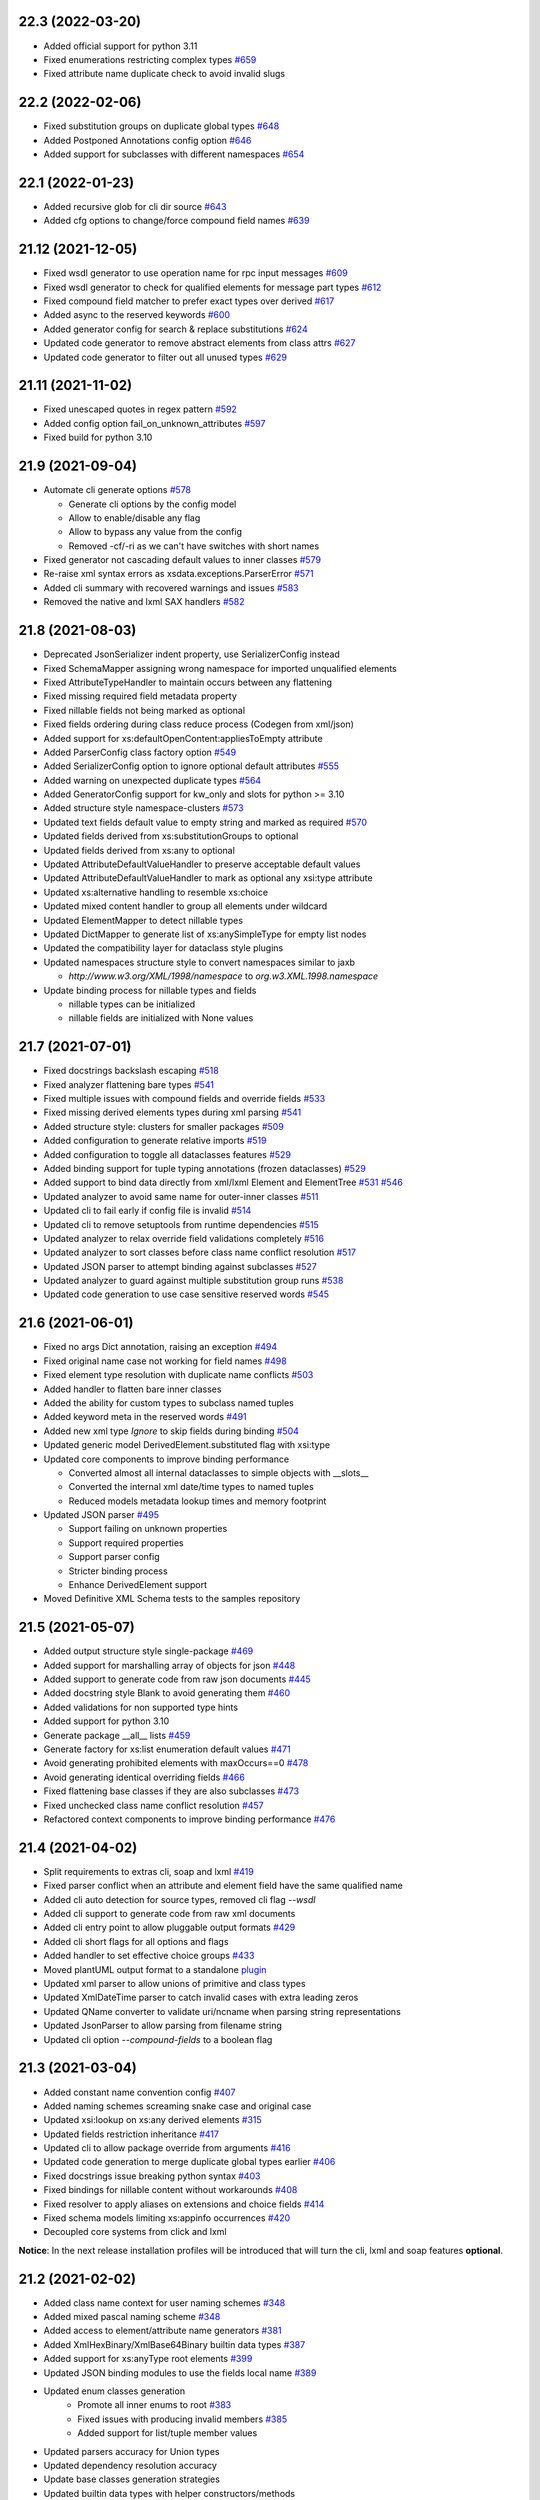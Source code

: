 22.3 (2022-03-20)
-----------------
- Added official support for python 3.11
- Fixed enumerations restricting complex types `#659 <https://github.com/tefra/xsdata/issues/659>`_
- Fixed attribute name duplicate check to avoid invalid slugs

22.2 (2022-02-06)
-----------------
- Fixed substitution groups on duplicate global types `#648 <https://github.com/tefra/xsdata/issues/648>`_
- Added Postponed Annotations config option `#646 <https://github.com/tefra/xsdata/issues/646>`_
- Added support for subclasses with different namespaces `#654 <https://github.com/tefra/xsdata/issues/654>`_

22.1 (2022-01-23)
-----------------
- Added recursive glob for cli dir source `#643 <https://github.com/tefra/xsdata/issues/643>`_
- Added cfg options to change/force compound field names `#639 <https://github.com/tefra/xsdata/issues/639>`_

21.12 (2021-12-05)
------------------
- Fixed wsdl generator to use operation name for rpc input messages `#609 <https://github.com/tefra/xsdata/issues/609>`_
- Fixed wsdl generator to check for qualified elements for message part types `#612 <https://github.com/tefra/xsdata/issues/612>`_
- Fixed compound field matcher to prefer exact types over derived `#617 <https://github.com/tefra/xsdata/issues/617>`_
- Added async to the reserved keywords `#600 <https://github.com/tefra/xsdata/issues/600>`_
- Added generator config for search & replace substitutions `#624 <https://github.com/tefra/xsdata/issues/624>`_
- Updated code generator to remove abstract elements from class attrs `#627 <https://github.com/tefra/xsdata/issues/627>`_
- Updated code generator to filter out all unused types `#629 <https://github.com/tefra/xsdata/issues/629>`_


21.11 (2021-11-02)
------------------
- Fixed unescaped quotes in regex pattern `#592 <https://github.com/tefra/xsdata/issues/592>`_
- Added config option fail_on_unknown_attributes `#597 <https://github.com/tefra/xsdata/issues/597>`_
- Fixed build for python 3.10

21.9 (2021-09-04)
-----------------
- Automate cli generate options `#578 <https://github.com/tefra/xsdata/pull/578>`_

  - Generate cli options by the config model
  - Allow to enable/disable any flag
  - Allow to bypass any value from the config
  - Removed -cf/-ri as we can't have switches with short names

- Fixed generator not cascading default values to inner classes `#579 <https://github.com/tefra/xsdata/issues/579>`_
- Re-raise xml syntax errors as xsdata.exceptions.ParserError `#571 <https://github.com/tefra/xsdata/issues/571>`_
- Added cli summary with recovered warnings and issues `#583 <https://github.com/tefra/xsdata/pull/583>`_
- Removed the native and lxml SAX handlers `#582 <https://github.com/tefra/xsdata/issues/582>`_

21.8 (2021-08-03)
-----------------
- Deprecated JsonSerializer indent property, use SerializerConfig instead
- Fixed SchemaMapper assigning wrong namespace for imported unqualified elements
- Fixed AttributeTypeHandler to maintain occurs between any flattening
- Fixed missing required field metadata property
- Fixed nillable fields not being marked as optional
- Fixed fields ordering during class reduce process (Codegen from xml/json)
- Added support for xs:defaultOpenContent:appliesToEmpty attribute
- Added ParserConfig class factory option `#549 <https://github.com/tefra/xsdata/pull/549>`_
- Added SerializerConfig option to ignore optional default attributes `#555 <https://github.com/tefra/xsdata/pull/555>`_
- Added warning on unexpected duplicate types `#564 <https://github.com/tefra/xsdata/pull/564>`_
- Added GeneratorConfig support for kw_only and slots for python >= 3.10
- Added structure style namespace-clusters `#573 <https://github.com/tefra/xsdata/pull/573>`_
- Updated text fields default value to empty string and marked as required `#570 <https://github.com/tefra/xsdata/pull/570>`_
- Updated fields derived from xs:substitutionGroups to optional
- Updated fields derived from xs:any to optional
- Updated AttributeDefaultValueHandler to preserve acceptable default values
- Updated AttributeDefaultValueHandler to mark as optional any xsi:type attribute
- Updated xs:alternative handling to resemble xs:choice
- Updated mixed content handler to group all elements under wildcard
- Updated ElementMapper to detect nillable types
- Updated DictMapper to generate list of xs:anySimpleType for empty list nodes
- Updated the compatibility layer for dataclass style plugins
- Updated namespaces structure style to convert namespaces similar to jaxb

  - `http://www.w3.org/XML/1998/namespace` to `org.w3.XML.1998.namespace`

- Update binding process for nillable types and fields

  - nillable types can be initialized
  - nillable fields are initialized with None values

21.7 (2021-07-01)
-----------------
- Fixed docstrings backslash escaping `#518 <https://github.com/tefra/xsdata/pull/518>`_
- Fixed analyzer flattening bare types `#541 <https://github.com/tefra/xsdata/pull/541>`_
- Fixed multiple issues with compound fields and override fields `#533 <https://github.com/tefra/xsdata/pull/533>`_
- Fixed missing derived elements types during xml parsing `#541 <https://github.com/tefra/xsdata/pull/541>`_
- Added structure style: clusters for smaller packages `#509 <https://github.com/tefra/xsdata/pull/509>`_
- Added configuration to generate relative imports `#519 <https://github.com/tefra/xsdata/pull/519>`_
- Added configuration to toggle all dataclasses features `#529 <https://github.com/tefra/xsdata/pull/529>`_
- Added binding support for tuple typing annotations (frozen dataclasses) `#529 <https://github.com/tefra/xsdata/pull/529>`_
- Added support to bind data directly from xml/lxml Element and ElementTree `#531 <https://github.com/tefra/xsdata/pull/531>`_ `#546 <https://github.com/tefra/xsdata/pull/546>`_
- Updated analyzer to avoid same name for outer-inner classes `#511 <https://github.com/tefra/xsdata/pull/511>`_
- Updated cli to fail early if config file is invalid `#514 <https://github.com/tefra/xsdata/pull/514>`_
- Updated cli to remove setuptools from runtime dependencies `#515 <https://github.com/tefra/xsdata/pull/515>`_
- Updated analyzer to relax override field validations completely `#516 <https://github.com/tefra/xsdata/pull/516>`_
- Updated analyzer to sort classes before class name conflict resolution `#517 <https://github.com/tefra/xsdata/pull/517>`_
- Updated JSON parser to attempt binding against subclasses `#527 <https://github.com/tefra/xsdata/pull/527>`_
- Updated analyzer to guard against multiple substitution group runs `#538 <https://github.com/tefra/xsdata/pull/538>`_
- Updated code generation to use case sensitive reserved words `#545 <https://github.com/tefra/xsdata/pull/545>`_


21.6 (2021-06-01)
-----------------
- Fixed no args Dict annotation, raising an exception `#494 <https://github.com/tefra/xsdata/issues/494>`_
- Fixed original name case not working for field names `#498 <https://github.com/tefra/xsdata/issues/498>`_
- Fixed element type resolution with duplicate name conflicts `#503 <https://github.com/tefra/xsdata/issues/503>`_
- Added handler to flatten bare inner classes
- Added the ability for custom types to subclass named tuples
- Added keyword meta in the reserved words `#491 <https://github.com/tefra/xsdata/issues/491>`_
- Added new xml type `Ignore` to skip fields during binding `#504 <https://github.com/tefra/xsdata/issues/504>`_
- Updated generic model DerivedElement.substituted flag with xsi:type
- Updated core components to improve binding performance

  - Converted almost all internal dataclasses to simple objects with __slots__
  - Converted the internal xml date/time types to named tuples
  - Reduced models metadata lookup times and memory footprint

- Updated JSON parser `#495 <https://github.com/tefra/xsdata/issues/495>`_

  - Support failing on unknown properties
  - Support required properties
  - Support parser config
  - Stricter binding process
  - Enhance DerivedElement support
- Moved Definitive XML Schema tests to the samples repository


21.5 (2021-05-07)
-----------------
- Added output structure style single-package `#469 <https://github.com/tefra/xsdata/issues/469>`_
- Added support for marshalling array of objects for json `#448 <https://github.com/tefra/xsdata/issues/448>`_
- Added support to generate code from raw json documents `#445 <https://github.com/tefra/xsdata/issues/445>`_
- Added docstring style Blank to avoid generating them `#460 <https://github.com/tefra/xsdata/issues/460>`_
- Added validations for non supported type hints
- Added support for python 3.10
- Generate package __all__ lists `#459 <https://github.com/tefra/xsdata/issues/459>`_
- Generate factory for xs:list enumeration default values `#471 <https://github.com/tefra/xsdata/issues/471>`_
- Avoid generating prohibited elements with maxOccurs==0 `#478 <https://github.com/tefra/xsdata/issues/478>`_
- Avoid generating identical overriding fields `#466 <https://github.com/tefra/xsdata/issues/466>`_
- Fixed flattening base classes if they are also subclasses `#473 <https://github.com/tefra/xsdata/issues/473>`_
- Fixed unchecked class name conflict resolution `#457 <https://github.com/tefra/xsdata/issues/457>`_
- Refactored context components to improve binding performance `#476 <https://github.com/tefra/xsdata/issues/476>`_


21.4 (2021-04-02)
-----------------
- Split requirements to extras cli, soap and lxml `#419 <https://github.com/tefra/xsdata/issues/419>`_
- Fixed parser conflict when an attribute and element field have the same qualified name
- Added cli auto detection for source types, removed cli flag `--wsdl`
- Added cli support to generate code from raw xml documents
- Added cli entry point to allow pluggable output formats `#429 <https://github.com/tefra/xsdata/issues/429>`_
- Added cli short flags for all options and flags
- Added handler to set effective choice groups `#433 <https://github.com/tefra/xsdata/issues/433>`_
- Moved plantUML output format to a standalone `plugin <https://github.com/tefra/xsdata-plantuml>`_
- Updated xml parser to allow unions of primitive and class types
- Updated XmlDateTime parser to catch invalid cases with extra leading zeros
- Updated QName converter to validate uri/ncname when parsing string representations
- Updated JsonParser to allow parsing from filename string
- Updated cli option `--compound-fields` to a boolean flag


21.3 (2021-03-04)
-----------------
- Added constant name convention config `#407 <https://github.com/tefra/xsdata/issues/407>`_
- Added naming schemes screaming snake case and original case
- Updated xsi:lookup on xs:any derived elements `#315 <https://github.com/tefra/xsdata/issues/315>`_
- Updated fields restriction inheritance `#417 <https://github.com/tefra/xsdata/issues/417>`_
- Updated cli to allow package override from arguments `#416 <https://github.com/tefra/xsdata/issues/416>`_
- Updated code generation to merge duplicate global types earlier `#406 <https://github.com/tefra/xsdata/issues/406>`_
- Fixed docstrings issue breaking python syntax `#403 <https://github.com/tefra/xsdata/issues/403>`_
- Fixed bindings for nillable content without workarounds `#408 <https://github.com/tefra/xsdata/issues/408>`_
- Fixed resolver to apply aliases on extensions and choice fields `#414 <https://github.com/tefra/xsdata/issues/414>`_
- Fixed schema models limiting xs:appinfo occurrences `#420 <https://github.com/tefra/xsdata/issues/420>`_
- Decoupled core systems from click and lxml

**Notice**: In the next release installation profiles will be introduced that will turn
the cli, lxml and soap features **optional**.


21.2 (2021-02-02)
-----------------
- Added class name context for user naming schemes `#348 <https://github.com/tefra/xsdata/issues/348>`_
- Added mixed pascal naming scheme `#348 <https://github.com/tefra/xsdata/issues/348>`_
- Added access to element/attribute name generators `#381 <https://github.com/tefra/xsdata/issues/381>`_
- Added XmlHexBinary/XmlBase64Binary builtin data types `#387 <https://github.com/tefra/xsdata/issues/387>`_
- Added support for xs:anyType root elements `#399 <https://github.com/tefra/xsdata/issues/399>`_
- Updated JSON binding modules to use the fields local name `#389 <https://github.com/tefra/xsdata/issues/389>`_
- Updated enum classes generation
   - Promote all inner enums to root `#383 <https://github.com/tefra/xsdata/issues/383>`_
   - Fixed issues with producing invalid members `#385 <https://github.com/tefra/xsdata/issues/385>`_
   - Added support for list/tuple member values
- Updated parsers accuracy for Union types
- Updated dependency resolution accuracy
- Update base classes generation strategies
- Updated builtin data types with helper constructors/methods
- Fixed inner class names conflicts `#375 <https://github.com/tefra/xsdata/issues/375>`_
- Fixed issue not generating fields derived from xs:alternative elements `#393 <https://github.com/tefra/xsdata/issues/393>`_
- Fixed duplicate root class name regression from v20.12
- Fixed issue adding unused lib imports
- Fixed issue adding unused name properties to choice elements

This is a sleeper release ✨✨✨ so many code generation improvements and finally the
JSON binding is aligned with XML.

21.1 (2021-01-08)
-----------------
- Fixed XmlWriter converting attribute keys to QName. `#346 <https://github.com/tefra/xsdata/issues/346>`_
- Set empty complexType base to anySimpleType `#349 <https://github.com/tefra/xsdata/issues/349>`_
- Improve duplicate attr names detection `#351 <https://github.com/tefra/xsdata/issues/351>`_
- Add SerializerConfig::xml_declaration option `#357 <https://github.com/tefra/xsdata/issues/357>`_
- Generate default value/factory for compound fields `#359 <https://github.com/tefra/xsdata/issues/359>`_
- Fixed default value for token fields `#360 <https://github.com/tefra/xsdata/issues/360>`_
- Add doc metadata for compound fields `#362 <https://github.com/tefra/xsdata/issues/362>`_
- JsonParser: handle class and primitive unions `#369 <https://github.com/tefra/xsdata/issues/369>`_
- Update python mappings `#366 <https://github.com/tefra/xsdata/issues/366>`_
   - Map xs:hexBinary and xs:base64Binary to bytes
   - Map xs:date/time types to builtin types XmlDate/Time
   - Map xs:duration to builtin type XmlDuration
   - Map xs:g[Year[Month[Day]]] to builtin type XmlPeriod
   - Map xs:Notation to QName
   - Add converter adapters for datetime.date/time
   - Add fields metadata key 'format' for time/date/binary types
   - Fixed issues with default literal values
   - Fixed issue with random field types order


20.12 (2020-12-10)
------------------
- Added SerializerConfig with new options. `#268 <https://github.com/tefra/xsdata/issues/268>`_, `#320 <https://github.com/tefra/xsdata/issues/320>`_
- Added docstring styles: rst, google, numpy, accessible. `#318 <https://github.com/tefra/xsdata/issues/318>`_, `#340 <https://github.com/tefra/xsdata/issues/340>`_
- Added `max line length` generator configuration. `#342 <https://github.com/tefra/xsdata/issues/342>`_
- Added dynamic type locator for parsers. `#332 <https://github.com/tefra/xsdata/issues/332>`_
- Fixed multiple issues with json binding. `98.7% <https://github.com/tefra/xsdata-w3c-tests/actions>`_ successful roundtrips


20.11.1 (2020-11-13)
--------------------
- Catch all type errors on xsi cache build `#316 <https://github.com/tefra/xsdata/issues/316>`_

20.11 (2020-11-10)
------------------
- Added sub command to download remote schemas and definitions. `#279 <https://github.com/tefra/xsdata/issues/279>`_
- Added new optional xml type `Elements` to maintain ordering for repeatable choices. `#296 <https://github.com/tefra/xsdata/issues/296>`_
- Added xsi:type lookup procedure for xs:anyType derived elements. `#306 <https://github.com/tefra/xsdata/issues/306>`_
- Updated simple type flattening detection. `#286 <https://github.com/tefra/xsdata/issues/286>`_
- Updated generator to allow namespace structure on schemas without target namespace.
- Updated generator to avoid writing min/max occurs metadata for implied values. `#297 <https://github.com/tefra/xsdata/issues/297>`_
- Update generator to use literal dictionary initialization.
- Updated parser security, disable lxml network and entities resolve.
- Fixed field types detection for elements with xs:alternative children. `#284 <https://github.com/tefra/xsdata/issues/284>`_
- Fixed file generation to enforce default charset UTF-8. `#302 <https://github.com/tefra/xsdata/issues/302>`_
- Fixed jinja2 undefined namespace var collision. `#298 <https://github.com/tefra/xsdata/issues/298>`_
- Fixed import class name collision. `#300 <https://github.com/tefra/xsdata/issues/300>`_
- Fixed restriction inheritance on xs:group elements. `#301 <https://github.com/tefra/xsdata/issues/301>`_


20.10 (2020-10-02)
------------------
- Fixed generator adding multiple default value fields. `#249 <https://github.com/tefra/xsdata/issues/249>`_
- Fixed generator not applying nested container restrictions. `#263 <https://github.com/tefra/xsdata/issues/253>`_
- Fixed generator to avoid case insensitive class name conflicts. `#269 <https://github.com/tefra/xsdata/issues/269>`_
- Fixed generator rendering unused simple types.
- Fixed generator unsorted libraries imports.
- Fixed JsonParser trying to parse init=False fields. `#253 <https://github.com/tefra/xsdata/issues/253>`_
- Fixed NodeParser binding tail content more than once with mixed vars. `#256 <https://github.com/tefra/xsdata/issues/256>`_
- Added XmlWriter interface to decouple serialize from lxml. `#247 <https://github.com/tefra/xsdata/issues/247>`_
- Added native python xml content writer XmlEventWriter. ✨✨✨
- Added lxml based content writer LxmlEventWriter.
- Added generator config with options to control naming cases and aliases. `#265 <https://github.com/tefra/xsdata/issues/265>`_
- Updated field xml type auto detection to be more flexible. `#246 <https://github.com/tefra/xsdata/issues/246>`_
- Updated EnumConverter to resort to canonical form matching as last resort. `#273 <https://github.com/tefra/xsdata/issues/273>`_
- Updated support for derived elements. `#267 <https://github.com/tefra/xsdata/issues/267>`_


This is my favorite release so far, maybe because xsdata reached one year of development
✨✨✨ or maybe because some of the last original components finally got the rewrite they
deserved.


20.9 (2020-09-03)
-----------------
- Added field metadata key `tokens` for xs:list or xs:NMTOKENS derived elements.
- Added datatype factory to register custom converters.
- Added XmlHandler interface to decouple parsing from lxml.
- Added lxml based content handlers: LxmlEventHandler, LxmlSaxHandler
- Added native python xml content handlers: XmlEventHandler, XmlSaxHandler
- Added support for python >= 3.6 `#241 <https://github.com/tefra/xsdata/issues/241>`_
- Added codegen for soap 1.1 fault messages.
- Fixed converting to enum members derived from xs:NMTOKENS.
- Fixed package level import naming conflicts. `#228 <https://github.com/tefra/xsdata/issues/206>`_
- Fixed xml serializing to allow empty strings in attribute values. `#230 <https://github.com/tefra/xsdata/issues/230>`_
- Fixed xml serializing for mixed content with non generics. `#238 <https://github.com/tefra/xsdata/issues/238>`_


20.8 (2020-08-01)
-----------------
- Added codegen support for **WSDL 1.1 and SOAP 1.1** bindings.
- Added experimental web services client.
- Added cli flag ``--ns-struct`` to group classes by target namespaces. `#206 <https://github.com/tefra/xsdata/issues/206>`_
- Added parser config to support xinclude statements. `#207 <https://github.com/tefra/xsdata/issues/207>`_
- Added new xml union node to improve bindings for fields with union type. `#207 <https://github.com/tefra/xsdata/issues/207>`_
- Fixed class resolve issue with mixed namespaces. `#204 <https://github.com/tefra/xsdata/issues/204>`_
- Fixed attribute comparison issue. `#209 <https://github.com/tefra/xsdata/issues/209>`_
- Fixed data type mapping for various schema elements. `#221 <https://github.com/tefra/xsdata/issues/221>`_
- Fixed mixed content handling. `#213 <https://github.com/tefra/xsdata/issues/213>`_
- Code cleanup & 100% coverage.


20.7 (2020-07-04)
-----------------
- Updated analyzer to allow abstract types to be generated. `#199 <https://github.com/tefra/xsdata/issues/199>`_
- Removed support to generate code from multiple sources. `#172 <https://github.com/tefra/xsdata/issues/172>`_
- Fixed naming conflict with AttributeGroup analyzer handler. `#194 <https://github.com/tefra/xsdata/issues/194>`_
- Fixed analyzer to merge redefined attribute groups. `#196 <https://github.com/tefra/xsdata/issues/196>`_
- Fixed analyzer to block inheritance on xs:override derived types. `#198 <https://github.com/tefra/xsdata/issues/198>`_
- Refactored code to prepare for wsdl support.


20.6 (2020-06-01)
-----------------
- Updated XmlSerializer to render default namespace whenever possible.
- Fixed issue generating modules outside the target package.
- Fixed issue not creating nested package __init__ files.
- Code cleanup & docstrings

20.5.5 (2020-05-23)
-------------------
- Added version option in the xsdata cli.
- Added generation of missing python __init__ files.
- Added support for default values to inner enum classes.
- Fixed multiple issues with abstract classes and attributes/extension flattening.
- Fixed instance cross references causing codegen unpredictable results.
- Fixed xml serialization of wildcard attributes with user defined model values.
- Fixed issue with redefined/override elements with annotations.
- Fixed expand attribute groups recursively.
- Fixed false positive circular references.
- Fixed enumeration unions detection.
- Refactored ClassAnalyzer to smaller components.

20.5.4 (2020-05-15)
-------------------
- Fix flattening enumeration unions.
- Fix generation for enum fields with default/fixed value.
- Fix duplicate attribute names handler to be case insensitive.

20.5.1 (2020-05-14)
-------------------
- Added support to fetch remote schemas.
- Updated duplicate attribute names handling.
- Updated code generation for enum type fields and default values.
- Fixed issue not generating classes derived from simple types.
- Fixed analyzer reaching the maximum recursion depth.
- Fixed analyzer to flatten properly inner self referencing classes.
- Moved dataclasses python conventions to jinja filters.

20.5 (2020-05-02)
-----------------
- Updated codegen cli to accept multiple definitions or directories as argument.
- Update ClassBuilder to recursively search for anonymous types.
- Updated XmlParser to be thread-safe.
- Added performance tweaks on XmlParser.
- Added parser config to fail or not on unknown properties.
- Fixed primitive types being marked as forward references.
- Fixed nested restrictions on xs:simpleType.
- Fixed ClassAnalyzer to recover/ignore missing types.

20.4.2 (2020-04-21)
-------------------
- Added support for abstract xsi:types in XmlParser.
- Added cache for event names in XmlParser.
- Added sanitization for generated module names.
- Fixed not flattening abstract extension.
- Fixed extension name conflicts between simple and complex types.
- Fixed possible memory leak in CodeWriter.
- Fixed looping variables twice to find next node in XmlParser.
- Fixed CodeWriter adding unnecessary new lines.


20.4.1 (2020-04-13)
-------------------
- Fixed open content attribute with mode suffix to be generated last.
- Fixed issues with wildcard and mixed content parsing.
- Updated xs:qname mapping to lxml.QName
- Updated support for xs:list.
- Updated parser to ignore xsi:type attributes default/fixed values.
- Refactored code components.
- Pass more than 99% of the `W3C XML Schema 1.1 test cases <https://travis-ci.org/tefra/xsdata-w3c-tests>`_

20.4 (2020-04-01)
-----------------
- Added support for sequential fields.
- Added support for open content.
- Added support multiple redefined elements.
- Updated support for wildcards to be aware of generic namespaces.
- Updated support for wildcards to be aware of non generic objects.
- Updated codegen to run after fully parsing all the definitions.
- Updated codegen to skip unresolved schema locations.
- Updated xml parser to ignore comments.
- Updated xml parser to retain a copy of the input namespaces.
- Fixed issues with nillable fields being ignored.
- Fixed multiple issues with wrong restrictions being applied.
- Fixed binding issues when there are naming conflicts.
- Fixed serialization for inf/nan/exponential float and decimal values.
- Fixed naming conflicts with class/package names.
- Fixed multiple circular import issues during parsing and code generation.
- Pass more than 98% of the `W3C XML Schema 1.1 test cases <https://travis-ci.org/tefra/xsdata-w3c-tests>`_


20.3 (2020-03-01)
-----------------
- Added copies of common schemas xlink, xsi, xml.
- Added XML Schema 1.1 models and properties.
- Added support for redefines, overrides, alternatives and default attributes.
- Added missing xsd data types: dateTimestamp, anyType, anyAtomicType.
- Added protection against duplicate class fields enumerations.
- Added python common types to the stop word list.
- Updated wildcards parsing to avoid duplicate elements.
- Updated native datatype detection made stricter.
- Updated enumerations generation to sort and filter values.
- Updated mapping xs:decimal to python Decimal
- Fixed elements/attribute not inheriting namespaces from references.
- Fixed module names collisions.
- Fixed self referencing classes.
- Fixed class name collisions complexTypes vs elements.
- Fixed parsers not respecting default values.
- Fixed AbstractXmlParser to handle leafless root nodes.
- Pass more than 90% of the `W3C XML Schema 1.1 test cases <https://travis-ci.org/tefra/xsdata-w3c-tests>`_.


20.2 (2020-02-09)
-----------------
- Added support xs:any and xs:anyAttribute elements.
- Added support for auto detecting XML Schema namespace prefix.
- Added support for xml datatypes lang and base.
- Refactored SchemaParser to use the XmlParser.
- Updated XmlParser to bind after elements are fully parsed.


20.1.3 (2020-01-26)
-------------------
- Fixed elements min|man occurs inheritance from their container.
- Fixed global elements and attributes are now always qualified.
- Fixed including no namespace schemas.
- Fixed list elements attribute handling.
- Added support for unqualified elements.
- Added support for qualified attributes.
- Added support for nillable elements.
- Added support for unions of member and simple types.
- Added binding test suite


20.1.2 (2020-01-13)
-------------------
- Generate anonymous Enumerations
- Generate attributes from List and Union elements
- Fix restriction inheritance
- Officially support python 3.8
- Completely migrate to setup.cfg
- Introduce integration test suite


20.1.1 (2020-01-09)
-------------------
- Change print mode to print rendered output
- Added new format PlantUML class diagram to replace the old print/debug mode


20.1 (2020-01-07)
-----------------
- Initial release
